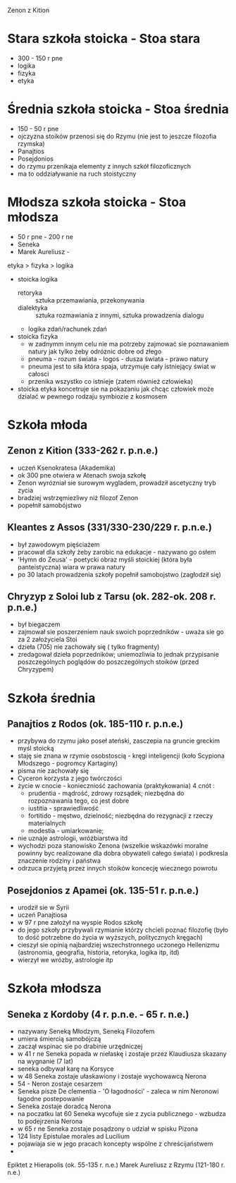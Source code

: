 Zenon z Kition


* Stara szkoła stoicka - Stoa stara
  - 300 - 150 r pne
  - logika
  - fizyka
  - etyka

* Średnia szkoła stoicka - Stoa średnia 
  - 150 - 50 r pne
  - ojczyzna stoików przenosi się do Rzymu (nie jest to jeszcze filozofia rzymska)
  - Panajtios 
  - Posejdonios
  - do rzymu przenikaja elementy z innych szkół filozoficznych
  - ma to oddziaływanie na ruch stoistyczny
  

* Młodsza szkoła stoicka - Stoa młodsza 
  - 50 r pne - 200 r ne
  - Seneka 
  - Marek Aureliusz - 

etyka > fizyka > logika

- stoicka logika
  - retoryka :: sztuka przemawiania, przekonywania
  - dialektyka :: sztuka rozmawiania z innymi, sztuka prowadzenia dialogu

  - logika zdań/rachunek zdań

- stoicka fizyka
  - w zadnymm innym celu nie ma potrzeby zajmować sie poznawaniem natury jak tylko żeby odróznic dobre od złego 
  - pneuma - rozum świata - logos - dusza świata - prawo natury
  - pneuma jest to siła która spaja, utrzymuje cały istniejący świat w całosci
  - przenika wszystko co istnieje (zatem również człowieka)

- stoicka etyka koncetruje sie na pokazaniu jak chcąc człowiek może dzialać w pewnego rodzaju symbiozie z kosmosem



* Szkoła młoda
** Zenon z Kition (333-262 r. p.n.e.)
  - uczeń Ksenokratesa (Akademika)
  - ok 300 pne otwiera w Atenach swoja szkołę
  - Zenon wyrózniał sie surowym wygladem, prowadził ascetyczny tryb zycia 
  - bradziej wstrzęmiezliwy niż filozof Zenon
  - popełnił samobójstwo

** Kleantes z Assos (331/330-230/229 r. p.n.e.)
  - był zawodowym pięściażem
  - pracował dla szkoły żeby zarobic na edukacje - nazywano go osłem
  - 'Hymn do Zeusa' - poetycki obraz myśli stoickiej (która była panteistyczna) wiara w prawa natury
  - po 30 latach prowadzenia szkoły popełnił samobojstwo (zagłodził się)

** Chryzyp z Soloi lub z Tarsu (ok. 282-ok. 208 r. p.n.e.)
  - był biegaczem
  - zajmował sie poszerzeniem nauk swoich poprzedników - uważa sie go za 2 założyciela Stoi
  - dzieła (705)  nie zachowały się ( tylko fragmenty)
  - zredagował dzieła poprzedników; uniemozliwia to jednak przypisanie poszczególnych poglądów do poszczególnych stoików (przed Chryzypem)


* Szkoła średnia
** Panajtios z Rodos (ok. 185-110 r. p.n.e.)
  - przybywa do rzymu jako poseł ateński, zasczepia na gruncie greckim myśl stoicką
  - staję sie znana w rzymie osobstoscią - kręgi inteligencji (koło Scypiona Młodszego - pogromcy Kartaginy)
  - pisma nie zachowały się
  - Cyceron korzysta z jego twórczości
  - życie w cnocie - konieczniość zachowania (praktykowania) 4 cnót :
    - prudentia - mądrość, zdrowy rozsądek; niezbędna do rozpoznawania tego, co jest dobre
    - iustitia - sprawiedliwość
    - fortitido - męstwo, dzielność; niezbędna do rezygnacji z rzeczy materialnych
    - modestia - umiarkowanie;
  - nie uznaje astrologii, wróżbiarstwa itd
  - wychodzi poza stanowisko Zenona (wszelkie wskazówki moralne powinny byc realizowane dla dobra obywateli całego świata) i podkresla znaczenie rodziny i państwa 
  - odrzuca przyjetą przez innych stoików koncecję wiecznego powrotu  

** Posejdonios z Apamei (ok. 135-51 r. p.n.e.)
  - urodził sie w Syrii
  - uczeń Panajtiosa
  - w 97 r pne założył na wyspie Rodos szkołę 
  - do jego szkoły przybywali rzymianie którzy chcieli poznać filozofię (było to dość potrzebne do życia w wyższych, politycznych kręgach)
  - cieszył sie opinią najbardziej wszechstronnego uczonego Hellenizmu (astronomia, geografia, historia, retoryka, logika itp, itd)
  - wierzył we wrózby, astrologie itp
  
* Szkoła młodsza
** Seneka z Kordoby (4 r. p.n.e. - 65 r. n.e.)
  - nazywany Seneką Młodzym, Seneką Filozofem
  - umiera śmiercią samobójczą
  - zaczął wspinac sie po drabinie urzędniczej
  - w 41 r ne Seneka popada w niełaskę i zostaje przez Klaudiusza skazany na wygnanie (7 lat)
  - seneka odbywał karę na Korsyce
  - w 48 Seneka zostaje ułaskawiony i zostaje wychowawcą Nerona
  - 54 - Neron zostaje cesarzem
  - Seneka pisze De clementia - 'O łagodności' - zaleca w nim Neronowi łagodne postepowanie
  - Seneka zostaje doradcą Nerona
  - na poczatku lat 60 Seneka wycofuje sie z zycia publicznego - wzbudza to podejrzenia Nerona
  - w 65 r ne Seneka zostaje posądzony o udział w spisku Pizona 
  - 124 listy  Epistulae morales ad Lucilium
  - pojawiaja sie w jego pracach koncepty wspólne z chreścijaństwem
  - 
Epiktet z Hierapolis (ok. 55-135 r. n.e.)
Marek Aureliusz z Rzymu (121-180 r. n.e.)
